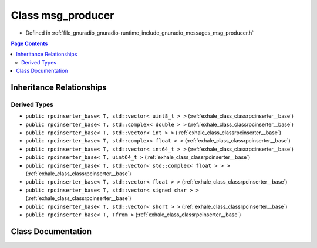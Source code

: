 .. _exhale_class_classgr_1_1messages_1_1msg__producer:

Class msg_producer
==================

- Defined in :ref:`file_gnuradio_gnuradio-runtime_include_gnuradio_messages_msg_producer.h`


.. contents:: Page Contents
   :local:
   :backlinks: none


Inheritance Relationships
-------------------------

Derived Types
*************

- ``public rpcinserter_base< T, std::vector< uint8_t > >`` (:ref:`exhale_class_classrpcinserter__base`)
- ``public rpcinserter_base< T, std::complex< double > >`` (:ref:`exhale_class_classrpcinserter__base`)
- ``public rpcinserter_base< T, std::vector< int > >`` (:ref:`exhale_class_classrpcinserter__base`)
- ``public rpcinserter_base< T, std::complex< float > >`` (:ref:`exhale_class_classrpcinserter__base`)
- ``public rpcinserter_base< T, std::vector< int64_t > >`` (:ref:`exhale_class_classrpcinserter__base`)
- ``public rpcinserter_base< T, uint64_t >`` (:ref:`exhale_class_classrpcinserter__base`)
- ``public rpcinserter_base< T, std::vector< std::complex< float > > >`` (:ref:`exhale_class_classrpcinserter__base`)
- ``public rpcinserter_base< T, std::vector< float > >`` (:ref:`exhale_class_classrpcinserter__base`)
- ``public rpcinserter_base< T, std::vector< signed char > >`` (:ref:`exhale_class_classrpcinserter__base`)
- ``public rpcinserter_base< T, std::vector< short > >`` (:ref:`exhale_class_classrpcinserter__base`)
- ``public rpcinserter_base< T, Tfrom >`` (:ref:`exhale_class_classrpcinserter__base`)


Class Documentation
-------------------


.. doxygenclass:: gr::messages::msg_producer
   :project: gnuradio
   :members:
   :protected-members:
   :undoc-members: